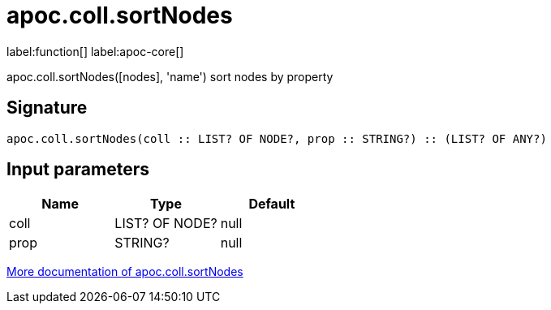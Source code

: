 ////
This file is generated by DocsTest, so don't change it!
////

= apoc.coll.sortNodes
:description: This section contains reference documentation for the apoc.coll.sortNodes function.

label:function[] label:apoc-core[]

[.emphasis]
apoc.coll.sortNodes([nodes], 'name') sort nodes by property

== Signature

[source]
----
apoc.coll.sortNodes(coll :: LIST? OF NODE?, prop :: STRING?) :: (LIST? OF ANY?)
----

== Input parameters
[.procedures, opts=header]
|===
| Name | Type | Default 
|coll|LIST? OF NODE?|null
|prop|STRING?|null
|===

xref::data-structures/collection-list-functions.adoc[More documentation of apoc.coll.sortNodes,role=more information]

